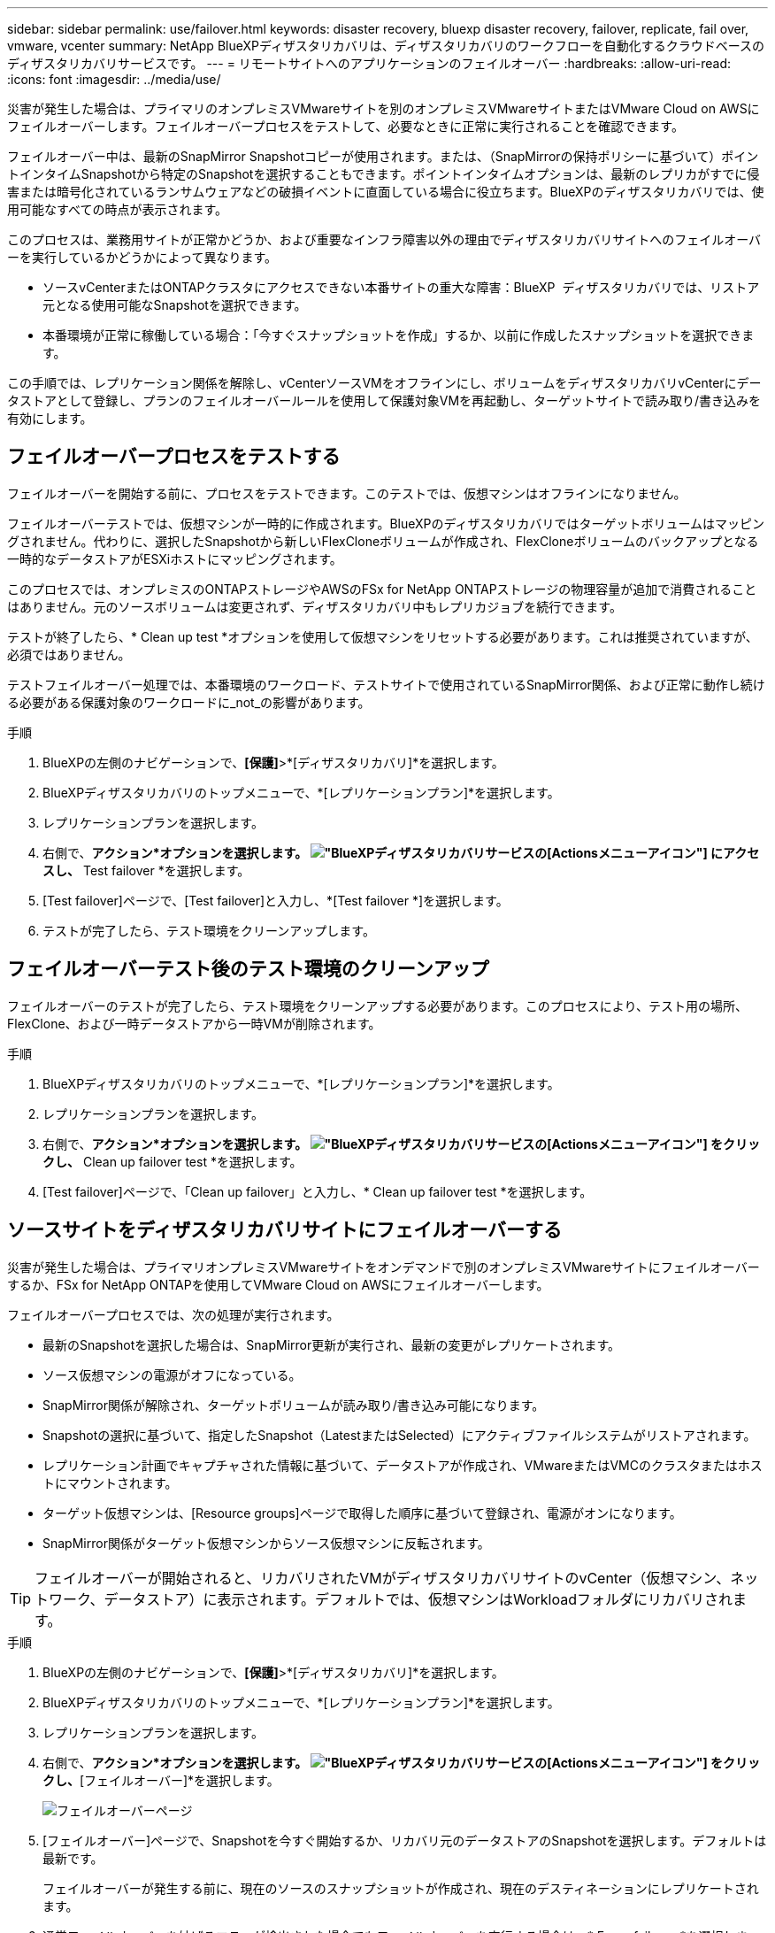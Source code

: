 ---
sidebar: sidebar 
permalink: use/failover.html 
keywords: disaster recovery, bluexp disaster recovery, failover, replicate, fail over, vmware, vcenter 
summary: NetApp BlueXPディザスタリカバリは、ディザスタリカバリのワークフローを自動化するクラウドベースのディザスタリカバリサービスです。 
---
= リモートサイトへのアプリケーションのフェイルオーバー
:hardbreaks:
:allow-uri-read: 
:icons: font
:imagesdir: ../media/use/


[role="lead"]
災害が発生した場合は、プライマリのオンプレミスVMwareサイトを別のオンプレミスVMwareサイトまたはVMware Cloud on AWSにフェイルオーバーします。フェイルオーバープロセスをテストして、必要なときに正常に実行されることを確認できます。

フェイルオーバー中は、最新のSnapMirror Snapshotコピーが使用されます。または、（SnapMirrorの保持ポリシーに基づいて）ポイントインタイムSnapshotから特定のSnapshotを選択することもできます。ポイントインタイムオプションは、最新のレプリカがすでに侵害または暗号化されているランサムウェアなどの破損イベントに直面している場合に役立ちます。BlueXPのディザスタリカバリでは、使用可能なすべての時点が表示されます。

このプロセスは、業務用サイトが正常かどうか、および重要なインフラ障害以外の理由でディザスタリカバリサイトへのフェイルオーバーを実行しているかどうかによって異なります。

* ソースvCenterまたはONTAPクラスタにアクセスできない本番サイトの重大な障害：BlueXP  ディザスタリカバリでは、リストア元となる使用可能なSnapshotを選択できます。
* 本番環境が正常に稼働している場合：「今すぐスナップショットを作成」するか、以前に作成したスナップショットを選択できます。


この手順では、レプリケーション関係を解除し、vCenterソースVMをオフラインにし、ボリュームをディザスタリカバリvCenterにデータストアとして登録し、プランのフェイルオーバールールを使用して保護対象VMを再起動し、ターゲットサイトで読み取り/書き込みを有効にします。



== フェイルオーバープロセスをテストする

フェイルオーバーを開始する前に、プロセスをテストできます。このテストでは、仮想マシンはオフラインになりません。

フェイルオーバーテストでは、仮想マシンが一時的に作成されます。BlueXPのディザスタリカバリではターゲットボリュームはマッピングされません。代わりに、選択したSnapshotから新しいFlexCloneボリュームが作成され、FlexCloneボリュームのバックアップとなる一時的なデータストアがESXiホストにマッピングされます。

このプロセスでは、オンプレミスのONTAPストレージやAWSのFSx for NetApp ONTAPストレージの物理容量が追加で消費されることはありません。元のソースボリュームは変更されず、ディザスタリカバリ中もレプリカジョブを続行できます。

テストが終了したら、* Clean up test *オプションを使用して仮想マシンをリセットする必要があります。これは推奨されていますが、必須ではありません。

テストフェイルオーバー処理では、本番環境のワークロード、テストサイトで使用されているSnapMirror関係、および正常に動作し続ける必要がある保護対象のワークロードに_not_の影響があります。

.手順
. BlueXPの左側のナビゲーションで、*[保護]*>*[ディザスタリカバリ]*を選択します。
. BlueXPディザスタリカバリのトップメニューで、*[レプリケーションプラン]*を選択します。
. レプリケーションプランを選択します。
. 右側で、*アクション*オプションを選択します。 image:../use/icon-horizontal-dots.png["BlueXPディザスタリカバリサービスの[Actions]メニューアイコン"] にアクセスし、* Test failover *を選択します。
. [Test failover]ページで、[Test failover]と入力し、*[Test failover *]を選択します。
. テストが完了したら、テスト環境をクリーンアップします。




== フェイルオーバーテスト後のテスト環境のクリーンアップ

フェイルオーバーのテストが完了したら、テスト環境をクリーンアップする必要があります。このプロセスにより、テスト用の場所、FlexClone、および一時データストアから一時VMが削除されます。

.手順
. BlueXPディザスタリカバリのトップメニューで、*[レプリケーションプラン]*を選択します。
. レプリケーションプランを選択します。
. 右側で、*アクション*オプションを選択します。 image:../use/icon-horizontal-dots.png["BlueXPディザスタリカバリサービスの[Actions]メニューアイコン"]  をクリックし、* Clean up failover test *を選択します。
. [Test failover]ページで、「Clean up failover」と入力し、* Clean up failover test *を選択します。




== ソースサイトをディザスタリカバリサイトにフェイルオーバーする

災害が発生した場合は、プライマリオンプレミスVMwareサイトをオンデマンドで別のオンプレミスVMwareサイトにフェイルオーバーするか、FSx for NetApp ONTAPを使用してVMware Cloud on AWSにフェイルオーバーします。

フェイルオーバープロセスでは、次の処理が実行されます。

* 最新のSnapshotを選択した場合は、SnapMirror更新が実行され、最新の変更がレプリケートされます。
* ソース仮想マシンの電源がオフになっている。
* SnapMirror関係が解除され、ターゲットボリュームが読み取り/書き込み可能になります。
* Snapshotの選択に基づいて、指定したSnapshot（LatestまたはSelected）にアクティブファイルシステムがリストアされます。
* レプリケーション計画でキャプチャされた情報に基づいて、データストアが作成され、VMwareまたはVMCのクラスタまたはホストにマウントされます。
* ターゲット仮想マシンは、[Resource groups]ページで取得した順序に基づいて登録され、電源がオンになります。
* SnapMirror関係がターゲット仮想マシンからソース仮想マシンに反転されます。



TIP: フェイルオーバーが開始されると、リカバリされたVMがディザスタリカバリサイトのvCenter（仮想マシン、ネットワーク、データストア）に表示されます。デフォルトでは、仮想マシンはWorkloadフォルダにリカバリされます。

.手順
. BlueXPの左側のナビゲーションで、*[保護]*>*[ディザスタリカバリ]*を選択します。
. BlueXPディザスタリカバリのトップメニューで、*[レプリケーションプラン]*を選択します。
. レプリケーションプランを選択します。
. 右側で、*アクション*オプションを選択します。 image:../use/icon-horizontal-dots.png["BlueXPディザスタリカバリサービスの[Actions]メニューアイコン"] をクリックし、*[フェイルオーバー]*を選択します。
+
image:dr-plan-failover2.png["フェイルオーバーページ"]

. [フェイルオーバー]ページで、Snapshotを今すぐ開始するか、リカバリ元のデータストアのSnapshotを選択します。デフォルトは最新です。
+
フェイルオーバーが発生する前に、現在のソースのスナップショットが作成され、現在のデスティネーションにレプリケートされます。

. 通常フェイルオーバーを妨げるエラーが検出された場合でもフェイルオーバーを実行する場合は、* Force failover *を選択します。
. ボックスに「failover」と入力します。
. [フェイルオーバー]*を選択します。
. 進捗状況を確認するには、トップメニューで*ジョブ監視*を選択します。

